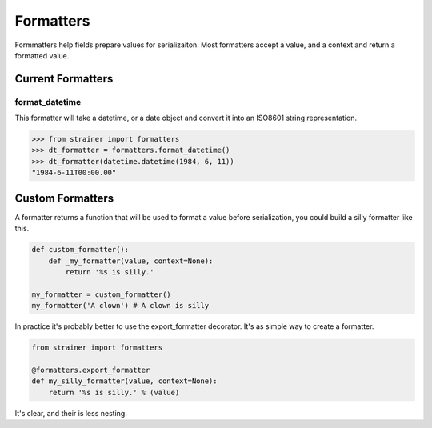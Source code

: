 .. _formatters:

Formatters
==========

Formmatters help fields prepare values for serializaiton. Most formatters accept a value, and a context and return a formatted value.

Current Formatters
------------------

format_datetime
^^^^^^^^^^^^^^^

This formatter will take a datetime, or a date object and convert it into an ISO8601 string representation.

.. code-block:: python

  >>> from strainer import formatters
  >>> dt_formatter = formatters.format_datetime()
  >>> dt_formatter(datetime.datetime(1984, 6, 11))
  "1984-6-11T00:00.00"


Custom Formatters
-----------------

A formatter returns a function that will be used to format a value before serialization, you could build a silly formatter like this.

.. code-block:: python

  def custom_formatter():
      def _my_formatter(value, context=None):
          return '%s is silly.'

  my_formatter = custom_formatter()
  my_formatter('A clown') # A clown is silly

In practice it's probably better to use the export_formatter decorator. It's as simple way to create a formatter.

.. code-block:: python

  from strainer import formatters

  @formatters.export_formatter
  def my_silly_formatter(value, context=None):
      return '%s is silly.' % (value)

It's clear, and their is less nesting.
